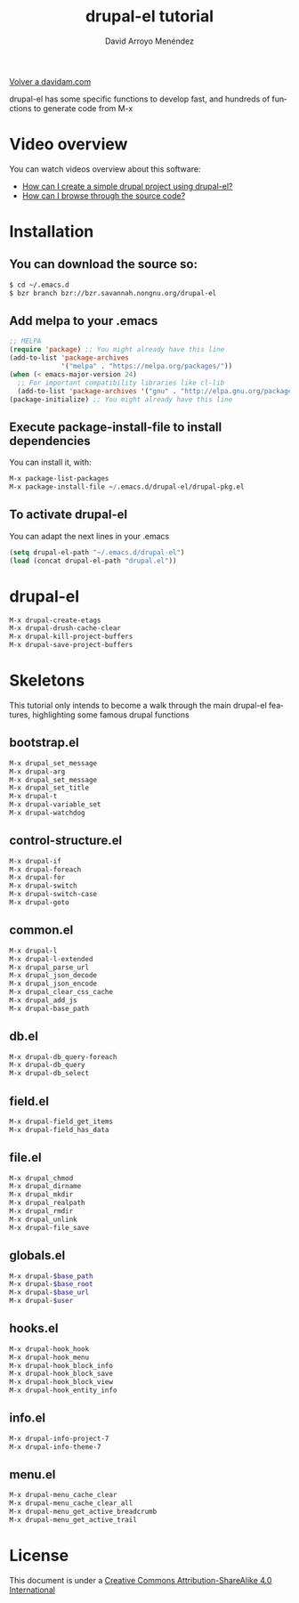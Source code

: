#+TITLE: drupal-el tutorial
#+LANGUAGE: es
#+AUTHOR: David Arroyo Menéndez
#+HTML_HEAD: <link rel="stylesheet" type="text/css" href="../css/org.css" />
#+BABEL: :results output :session
  
[[http://www.davidam.com][Volver a davidam.com]]

drupal-el has some specific functions to develop fast, and hundreds of
functions to generate code from M-x

* Video overview

You can watch videos overview about this software:

+ [[http://davidam.com/video/video-drupal-el-page.mkv][How can I create a simple drupal project using drupal-el?]]
+ [[http://davidam.com/video/drupal-el-tags.mkv][How can I browse through the source code?]]

* Installation

** You can download the source so:

#+BEGIN_SRC bash
$ cd ~/.emacs.d
$ bzr branch bzr://bzr.savannah.nongnu.org/drupal-el
#+END_SRC

** Add melpa to your .emacs

#+BEGIN_SRC lisp
;; MELPA
(require 'package) ;; You might already have this line
(add-to-list 'package-archives
             '("melpa" . "https://melpa.org/packages/"))
(when (< emacs-major-version 24)
  ;; For important compatibility libraries like cl-lib
  (add-to-list 'package-archives '("gnu" . "http://elpa.gnu.org/packages/")))
(package-initialize) ;; You might already have this line
#+END_SRC

** Execute package-install-file to install dependencies

You can install it, with:

#+BEGIN_SRC lisp
M-x package-list-packages
M-x package-install-file ~/.emacs.d/drupal-el/drupal-pkg.el
#+END_SRC

** To activate drupal-el

You can adapt the next lines in your .emacs
#+BEGIN_SRC lisp
(setq drupal-el-path "~/.emacs.d/drupal-el")
(load (concat drupal-el-path "drupal.el"))
#+END_SRC


* drupal-el

#+BEGIN_SRC bash
M-x drupal-create-etags
M-x drupal-drush-cache-clear
M-x drupal-kill-project-buffers
M-x drupal-save-project-buffers
#+END_SRC

* Skeletons

This tutorial only intends to become a walk through the main drupal-el
features, highlighting some famous drupal functions 

** bootstrap.el

#+BEGIN_SRC bash
M-x drupal_set_message
M-x drupal-arg
M-x drupal_set_message
M-x drupal_set_title
M-x drupal-t
M-x drupal-variable_set
M-x drupal-watchdog
#+END_SRC

** control-structure.el

#+BEGIN_SRC bash
M-x drupal-if
M-x drupal-foreach
M-x drupal-for
M-x drupal-switch
M-x drupal-switch-case
M-x drupal-goto
#+END_SRC

** common.el
#+BEGIN_SRC bash
M-x drupal-l
M-x drupal-l-extended
M-x drupal_parse_url
M-x drupal_json_decode
M-x drupal_json_encode
M-x drupal_clear_css_cache
M-x drupal_add_js
M-x drupal-base_path
#+END_SRC

** db.el
#+BEGIN_SRC bash
M-x drupal-db_query-foreach
M-x drupal-db_query
M-x drupal-db_select
#+END_SRC

** field.el
#+BEGIN_SRC bash
M-x drupal-field_get_items
M-x drupal-field_has_data
#+END_SRC

** file.el
#+BEGIN_SRC bash
M-x drupal_chmod
M-x drupal_dirname
M-x drupal_mkdir
M-x drupal_realpath
M-x drupal_rmdir
M-x drupal_unlink
M-x drupal-file_save
#+END_SRC
** globals.el
#+BEGIN_SRC bash
M-x drupal-$base_path
M-x drupal-$base_root
M-x drupal-$base_url
M-x drupal-$user 
#+END_SRC

** hooks.el
#+BEGIN_SRC bash
M-x drupal-hook_hook
M-x drupal-hook_menu
M-x drupal-hook_block_info
M-x drupal-hook_block_save
M-x drupal-hook_block_view
M-x drupal-hook_entity_info
#+END_SRC

** info.el
#+BEGIN_SRC bash
M-x drupal-info-project-7
M-x drupal-info-theme-7
#+END_SRC

** menu.el
#+BEGIN_SRC bash
M-x drupal-menu_cache_clear
M-x drupal-menu_cache_clear_all
M-x drupal-menu_get_active_breadcrumb
M-x drupal-menu_get_active_trail
#+END_SRC


* License
This document is under a [[http://creativecommons.org/licenses/by-sa/4.0/deed][Creative Commons Attribution-ShareAlike 4.0 International]]

[[http://creativecommons.org/licenses/by-sa/4.0/deed][file:http://i.creativecommons.org/l/by-sa/3.0/80x15.png]]
